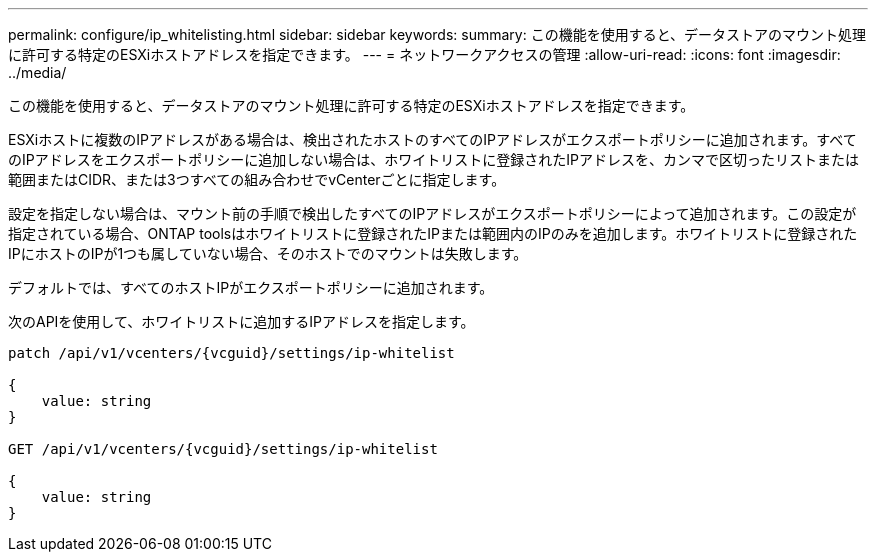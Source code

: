 ---
permalink: configure/ip_whitelisting.html 
sidebar: sidebar 
keywords:  
summary: この機能を使用すると、データストアのマウント処理に許可する特定のESXiホストアドレスを指定できます。 
---
= ネットワークアクセスの管理
:allow-uri-read: 
:icons: font
:imagesdir: ../media/


[role="lead"]
この機能を使用すると、データストアのマウント処理に許可する特定のESXiホストアドレスを指定できます。

ESXiホストに複数のIPアドレスがある場合は、検出されたホストのすべてのIPアドレスがエクスポートポリシーに追加されます。すべてのIPアドレスをエクスポートポリシーに追加しない場合は、ホワイトリストに登録されたIPアドレスを、カンマで区切ったリストまたは範囲またはCIDR、または3つすべての組み合わせでvCenterごとに指定します。

設定を指定しない場合は、マウント前の手順で検出したすべてのIPアドレスがエクスポートポリシーによって追加されます。この設定が指定されている場合、ONTAP toolsはホワイトリストに登録されたIPまたは範囲内のIPのみを追加します。ホワイトリストに登録されたIPにホストのIPが1つも属していない場合、そのホストでのマウントは失敗します。

デフォルトでは、すべてのホストIPがエクスポートポリシーに追加されます。

次のAPIを使用して、ホワイトリストに追加するIPアドレスを指定します。

[listing]
----
patch /api/v1/vcenters/{vcguid}/settings/ip-whitelist

{
    value: string
}

GET /api/v1/vcenters/{vcguid}/settings/ip-whitelist

{
    value: string
}
----